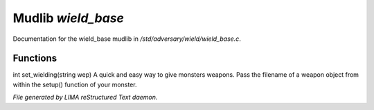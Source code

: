 ********************
Mudlib *wield_base*
********************

Documentation for the wield_base mudlib in */std/adversary/wield/wield_base.c*.

Functions
=========



.. c:function:: int set_wielding(string wep)

int set_wielding(string wep)
A quick and easy way to give monsters weapons. Pass the filename of a
weapon object from within the setup() function of your monster.


*File generated by LIMA reStructured Text daemon.*
